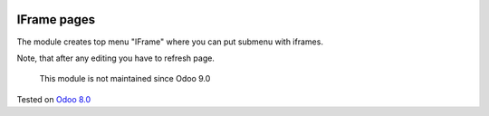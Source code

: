 .. image:: https://itpp.dev/images/infinity-readme.png
   :alt: Tested and maintained by IT Projects Labs
   :target: https://itpp.dev

IFrame pages
============

The module creates top menu "IFrame" where you can put submenu with iframes.

Note, that after any editing you have to refresh page.

	  This module is not maintained since Odoo 9.0
    
Tested on `Odoo 8.0 <https://github.com/odoo/odoo/commit/d023c079ed86468436f25da613bf486a4a17d625>`_
